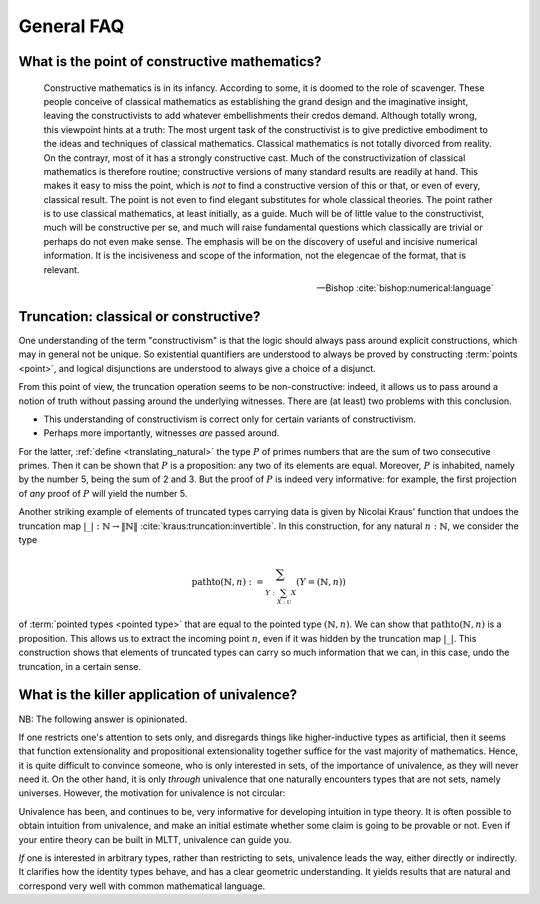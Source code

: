 General FAQ
====================================================

What is the point of constructive mathematics?
----------------------------------------------------------------------------------------

.. epigraph::

    Constructive mathematics is in its infancy.  According to some, it
    is doomed to the role of scavenger.  These people conceive of
    classical mathematics as establishing the grand design and the
    imaginative insight, leaving the constructivists to add whatever
    embellishments their credos demand.  Although totally wrong, this
    viewpoint hints at a truth: The most urgent task of the
    constructivist is to give predictive embodiment to the ideas and
    techniques of classical mathematics.  Classical mathematics is not
    totally divorced from reality.  On the contrayr, most of it has a
    strongly constructive cast.  Much of the constructivization of
    classical mathematics is therefore routine; constructive versions
    of many standard results are readily at hand.  This makes it easy
    to miss the point, which is *not* to find a constructive version
    of this or that, or even of every, classical result.  The point is
    not even to find elegant substitutes for whole classical theories.
    The point rather is to use classical mathematics, at least
    initially, as a guide.  Much will be of little value to the
    constructivist, much will be constructive per se, and much will
    raise fundamental questions which classically are trivial or
    perhaps do not even make sense. The emphasis will be on the
    discovery of useful and incisive numerical information.  It is the
    incisiveness and scope of the information, not the elegencae of
    the format, that is relevant.

    -- Bishop :cite:`bishop:numerical:language`

Truncation: classical or constructive?
-------------------------------------------------

One understanding of the term "constructivism" is that the logic
should always pass around explicit constructions, which may in general
not be unique.  So existential quantifiers are understood to always be
proved by constructing :term:`points <point>`, and logical disjunctions are
understood to always give a choice of a disjunct.

From this point of view, the truncation operation seems to be
non-constructive: indeed, it allows us to pass around a notion of
truth without passing around the underlying witnesses.  There are (at
least) two problems with this conclusion.

- This understanding of constructivism is correct only for certain
  variants of constructivism.
- Perhaps more importantly, witnesses *are* passed around.

For the latter, :ref:`define <translating_natural>` the type :math:`P` of primes numbers that are
the sum of two consecutive primes.  Then it can be shown that
:math:`P` is a proposition: any two of its elements are equal.
Moreover, :math:`P` is inhabited, namely by the number 5, being the
sum of 2 and 3.  But the proof of :math:`P` is indeed very
informative: for example, the first projection of *any* proof of
:math:`P` will yield the number 5.

Another striking example of elements of truncated types carrying data
is given by Nicolai Kraus' function that undoes the truncation map
:math:`|\_|:\mathbb{N}\to\|\mathbb{N}\|`
:cite:`kraus:truncation:invertible`.  In this construction, for any
natural :math:`n:\mathbb{N}`, we consider the type

.. math::
   \operatorname{pathto}(\mathbb{N},n)
   :=
   \sum_{Y:\sum_{X:\mathcal{U}}X}(Y=(\mathbb{N},n))

of :term:`pointed types <pointed type>` that are equal to the pointed
type :math:`(\mathbb{N},n)`.  We can show that
:math:`\operatorname{pathto}(\mathbb{N},n)` is a proposition.  This
allows us to extract the incoming point :math:`n`, even if it was
hidden by the truncation map :math:`|\_|`.  This construction
shows that elements of truncated types can carry so much information
that we can, in this case, undo the truncation, in a certain sense.

What is the killer application of univalence?
------------------------------------------------

NB: The following answer is opinionated.

If one restricts one's attention to sets only, and disregards things
like higher-inductive types as artificial, then it seems that function
extensionality and propositional extensionality together suffice for
the vast majority of mathematics.  Hence, it is quite difficult to
convince someone, who is only interested in sets, of the importance of
univalence, as they will never need it.  On the other hand, it is only
*through* univalence that one naturally encounters types that are not
sets, namely universes.  However, the motivation for univalence is not
circular:

Univalence has been, and continues to be, very informative for
developing intuition in type theory.  It is often possible to obtain
intuition from univalence, and make an initial estimate whether some
claim is going to be provable or not.  Even if your entire theory can
be built in MLTT, univalence can guide you.

.. todo:: add an example of this intuition obtained from univalence

*If* one is interested in arbitrary types, rather than restricting to
sets, univalence leads the way, either directly or indirectly.  It
clarifies how the identity types behave, and has a clear geometric
understanding.  It yields results that are natural and correspond very
well with common mathematical language.

.. todo:: Is this all we can say?  This answer seems a bit
          incoherent...  "What is the final answer?"

